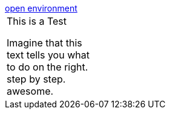 :jbake-title: Tutorial-Test
:jbake-date: 2020-07-10
:jbake-type: page
:jbake-status: published

++++
<script type="text/javascript">
<!--
function prepEnv()
{
 var leftwidth   = screen.width*0.2;
 var rightwidth   = screen.width*0.8;
 var params = '';
 params += 'directories=no';
 params += ', location=no';
 params += ', menubar=no';
 params += ', resizable=no';
 params += ', scrollbars=yes';
 params += ', status=no';
 params += ', toolbar=no';
 var scr
 var params1 = params + ', width='+leftwidth+', height='+screen.height;
 params1 += ', top='+0+', left='+0;
 var params2 = params + ', width='+rightwidth+', height='+screen.height;
 params2 += ', top='+0+', left='+leftwidth;

 gitpodwin=window.open("https://rdmueller.netlify.app/test.html",'tutorial', params1);
 gitpodwin=window.open("https://gitpod.io/#https://github.com/docToolchain/docToolchain",'gitpod', params2);
 gitpodwin.focus()
 return false;
}
popup ("https://gitpod.io/#https://github.com/docToolchain/docToolchain");
// -->
</script>
++++

++++
<a href="#" onclick="prepEnv();">open environment</a>
++++

[cols="1,5"]
|===
| This is a Test

Imagine that this text tells you what to do on the right. +
step by step. +
awesome.
a|
|===